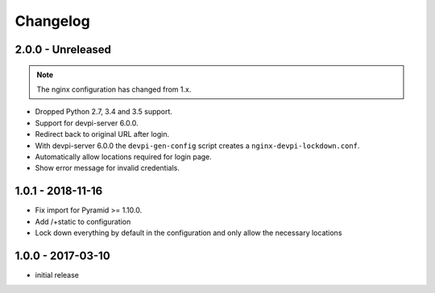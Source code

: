 Changelog
=========

2.0.0 - Unreleased
------------------

.. note:: The nginx configuration has changed from 1.x.

- Dropped Python 2.7, 3.4 and 3.5 support.

- Support for devpi-server 6.0.0.

- Redirect back to original URL after login.

- With devpi-server 6.0.0 the ``devpi-gen-config`` script
  creates a ``nginx-devpi-lockdown.conf``.

- Automatically allow locations required for login page.

- Show error message for invalid credentials.


1.0.1 - 2018-11-16
------------------

- Fix import for Pyramid >= 1.10.0.

- Add /+static to configuration

- Lock down everything by default in the configuration and only allow the
  necessary locations


1.0.0 - 2017-03-10
------------------

- initial release
